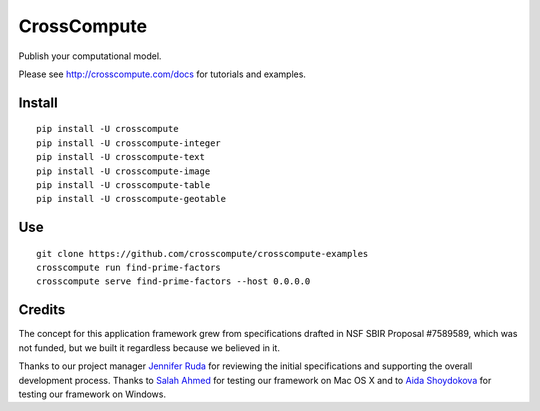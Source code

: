 CrossCompute
============
Publish your computational model.

Please see http://crosscompute.com/docs for tutorials and examples.


Install
-------
::

    pip install -U crosscompute
    pip install -U crosscompute-integer
    pip install -U crosscompute-text
    pip install -U crosscompute-image
    pip install -U crosscompute-table
    pip install -U crosscompute-geotable


Use
---
::

    git clone https://github.com/crosscompute/crosscompute-examples
    crosscompute run find-prime-factors
    crosscompute serve find-prime-factors --host 0.0.0.0


Credits
-------
The concept for this application framework grew from specifications drafted in NSF SBIR Proposal #7589589, which was not funded, but we built it regardless because we believed in it.

Thanks to our project manager `Jennifer Ruda <https://github.com/jenniferrrr>`_ for reviewing the initial specifications and supporting the overall development process. Thanks to `Salah Ahmed <https://github.com/salah93>`_ for testing our framework on Mac OS X and to `Aida Shoydokova <https://github.com/AShoydokova>`_ for testing our framework on Windows.
